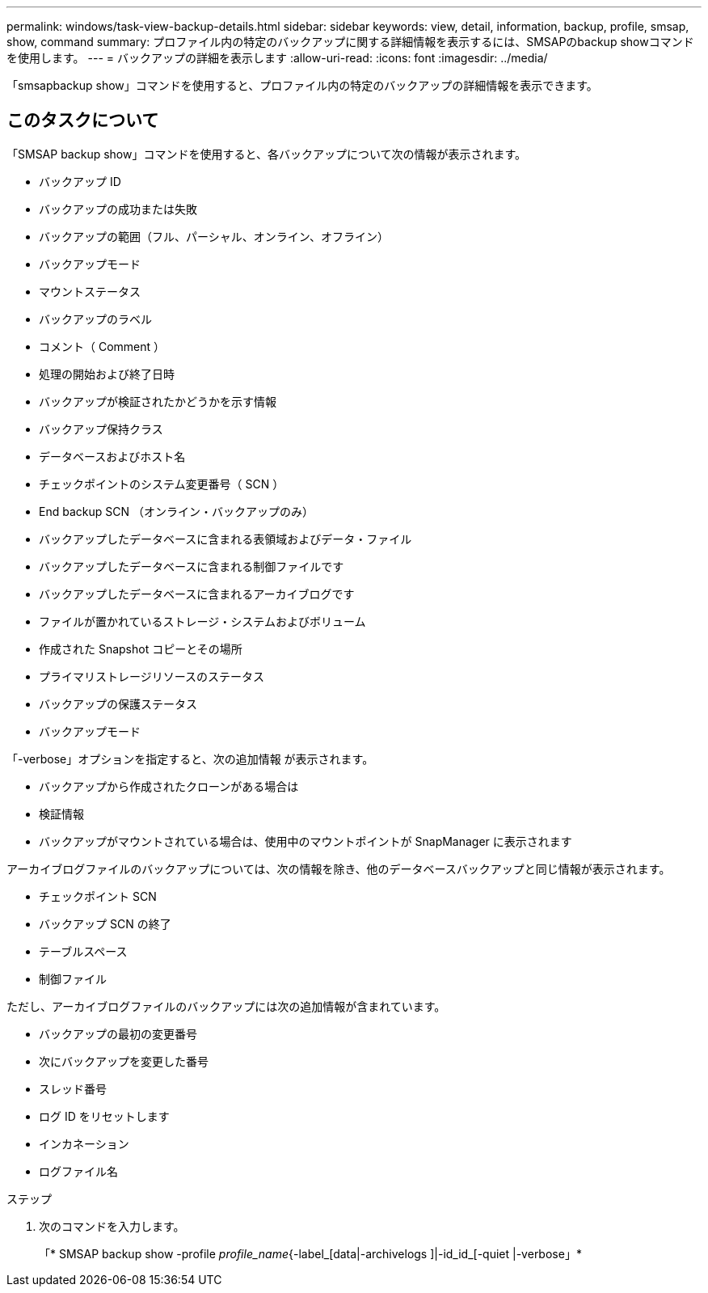 ---
permalink: windows/task-view-backup-details.html 
sidebar: sidebar 
keywords: view, detail, information, backup, profile, smsap, show, command 
summary: プロファイル内の特定のバックアップに関する詳細情報を表示するには、SMSAPのbackup showコマンドを使用します。 
---
= バックアップの詳細を表示します
:allow-uri-read: 
:icons: font
:imagesdir: ../media/


[role="lead"]
「smsapbackup show」コマンドを使用すると、プロファイル内の特定のバックアップの詳細情報を表示できます。



== このタスクについて

「SMSAP backup show」コマンドを使用すると、各バックアップについて次の情報が表示されます。

* バックアップ ID
* バックアップの成功または失敗
* バックアップの範囲（フル、パーシャル、オンライン、オフライン）
* バックアップモード
* マウントステータス
* バックアップのラベル
* コメント（ Comment ）
* 処理の開始および終了日時
* バックアップが検証されたかどうかを示す情報
* バックアップ保持クラス
* データベースおよびホスト名
* チェックポイントのシステム変更番号（ SCN ）
* End backup SCN （オンライン・バックアップのみ）
* バックアップしたデータベースに含まれる表領域およびデータ・ファイル
* バックアップしたデータベースに含まれる制御ファイルです
* バックアップしたデータベースに含まれるアーカイブログです
* ファイルが置かれているストレージ・システムおよびボリューム
* 作成された Snapshot コピーとその場所
* プライマリストレージリソースのステータス
* バックアップの保護ステータス
* バックアップモード


「-verbose」オプションを指定すると、次の追加情報 が表示されます。

* バックアップから作成されたクローンがある場合は
* 検証情報
* バックアップがマウントされている場合は、使用中のマウントポイントが SnapManager に表示されます


アーカイブログファイルのバックアップについては、次の情報を除き、他のデータベースバックアップと同じ情報が表示されます。

* チェックポイント SCN
* バックアップ SCN の終了
* テーブルスペース
* 制御ファイル


ただし、アーカイブログファイルのバックアップには次の追加情報が含まれています。

* バックアップの最初の変更番号
* 次にバックアップを変更した番号
* スレッド番号
* ログ ID をリセットします
* インカネーション
* ログファイル名


.ステップ
. 次のコマンドを入力します。
+
「* SMSAP backup show -profile _profile_name_{-label_[data|-archivelogs ]|-id_id_[-quiet |-verbose」*


